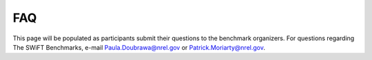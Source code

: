 .. _faq:

FAQ
===

This page will be populated as participants submit their questions to the benchmark organizers. For questions regarding The SWiFT Benchmarks, e-mail Paula.Doubrawa@nrel.gov or Patrick.Moriarty@nrel.gov.


